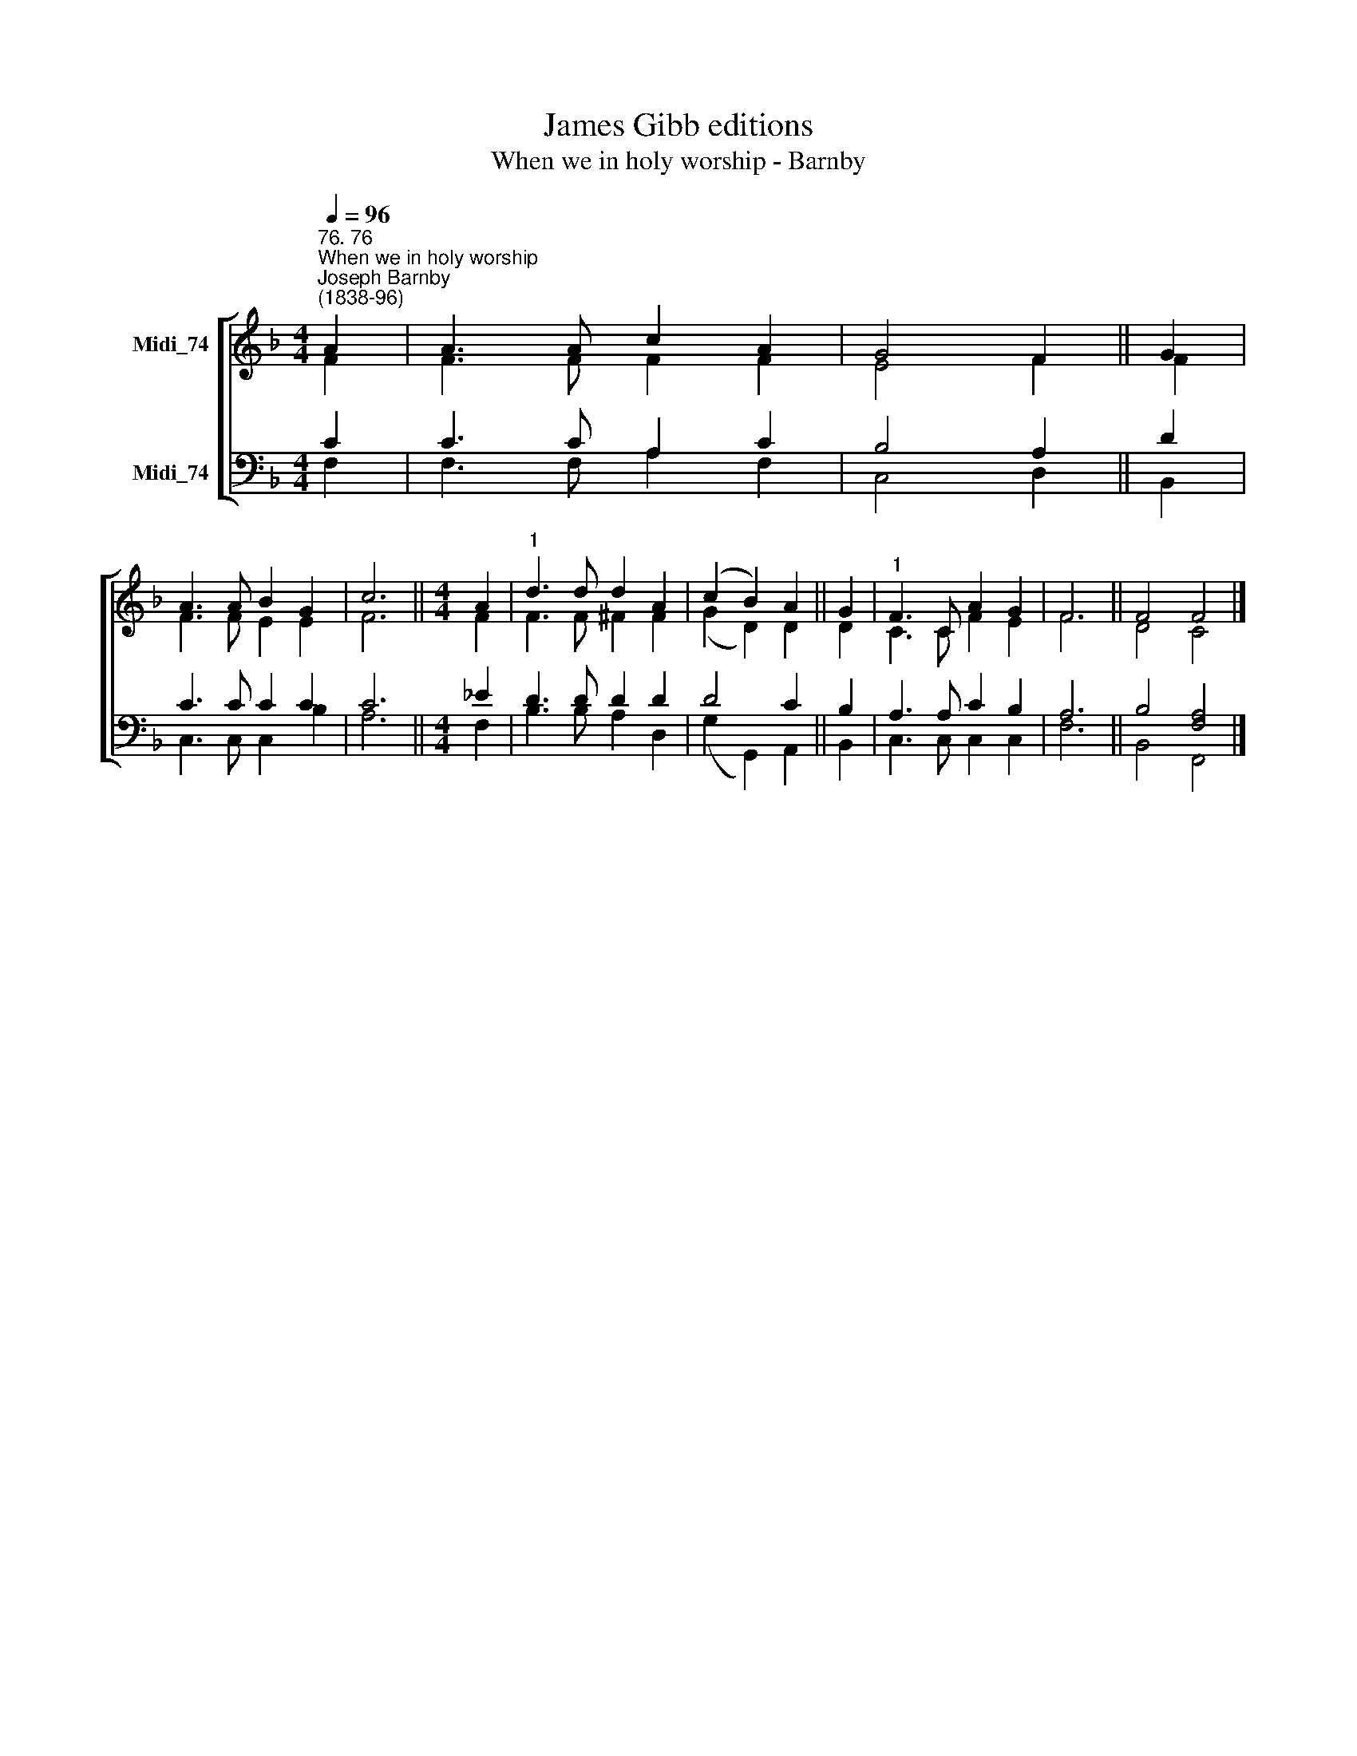 X:1
T:James Gibb editions
T:When we in holy worship - Barnby
%%score [ ( 1 2 ) ( 3 4 ) ]
L:1/8
Q:1/4=96
M:4/4
K:F
V:1 treble nm="Midi_74"
V:2 treble 
V:3 bass nm="Midi_74"
V:4 bass 
V:1
"^76. 76""^When we in holy worship""^Joseph Barnby\n(1838-96)" A2 | A3 A c2 A2 | G4 F2 || G2 | %4
 A3 A B2 G2 | c6 ||[M:4/4] A2 |"^1" d3 d d2 A2 | (c2 B2) A2 || G2 |"^1" F3 C A2 G2 | F6 || F4 F4 |] %13
V:2
 F2 | F3 F F2 F2 | E4 F2 || F2 | F3 F E2 E2 | F6 ||[M:4/4] F2 | F3 F ^F2 F2 | (G2 D2) D2 || D2 | %10
 C3 C F2 E2 | F6 || D4 C4 |] %13
V:3
 C2 | C3 C A,2 C2 | B,4 A,2 || D2 | C3 C C2 C2 | C6 ||[M:4/4] _E2 | D3 D D2 D2 | D4 C2 || B,2 | %10
 A,3 A, C2 B,2 | A,6 || B,4 [F,A,]4 |] %13
V:4
 F,2 | F,3 F, A,2 F,2 | C,4 D,2 || B,,2 | C,3 C, C,2 B,2 | A,6 ||[M:4/4] F,2 | B,3 B, A,2 D,2 | %8
 (G,2 G,,2) A,,2 || B,,2 | C,3 C, C,2 C,2 | F,6 || B,,4 F,,4 |] %13


